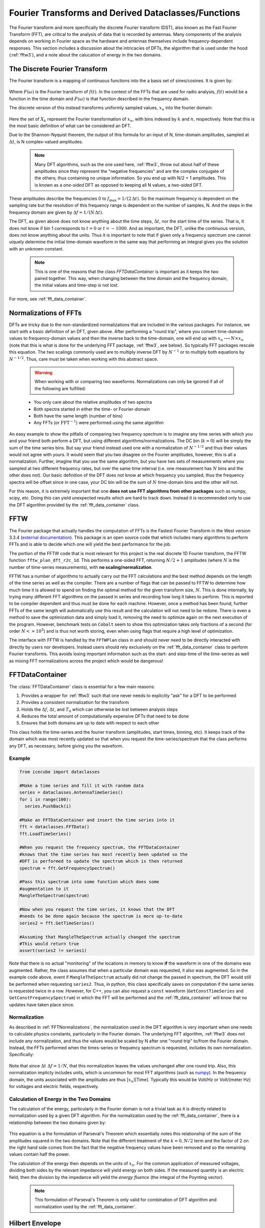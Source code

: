 .. _fft:

====================================================
Fourier Transforms and Derived Dataclasses/Functions
====================================================

The Fourier transform and more specifically the discrete Fourier transform (DST), also known as the Fast Fourier Transform (FFT), are critical to the analysis of data that is recorded by antennas.
Many components of the analysis depends on working in Fourier space as the hardware and antennas themselves include frequency-dependent responses.
This section includes a discussion about the intricacies of DFTs, the algorithm that is used under the hood (:ref:`fftw3`), and a note about the calucation of energy in the two domains.

------------------------------
The Discrete Fourier Transform
------------------------------

The Fourier transform is a mapping of continuous functions into the a basis set of sines/cosines.
It is given by:

  .. centered::  :math:`F(\omega) = \int\limits_{-\infty}^\infty f(t) e^{-i2\pi t \omega}\ dt, \qquad f(t) = \int\limits_{-\infty}^\infty F(\omega) e^{i2\pi t \omega}\ d\omega.`

Where :math:`F(\omega)` is the Fourier transform of :math:`f(t)`. In the context of the FFTs that are used for radio analysis, :math:`f(t)` would be a function in the time domain and :math:`F(\omega)` is that function described in the frequency domain.

The discrete version of this instead transforms uniformly sampled values, :math:`{x_n}` into the fourier domain:

  .. centered::  :math:`X_k =\sum \limits^{N-1}_{n=0} x_n e^{-i 2\pi \frac{n k}{N}}, \qquad x_n = \sum \limits^{N-1}_{k=0} X_k e^{i 2\pi \frac{n k}{N}}`

Here the set of :math:`X_k` represent the Fourier transformation of :math:`x_n`, with bins indexed by :math:`k` and :math:`n`, respectively.
Note that this is the most basic definition of what can be considered an DFT.

Due to the Shannon-Nyquist theorem, the output of this formula for an input of N, time-domain amplitudes, sampled at :math:`\Delta t`, is N complex-valued amplitudes.

 .. note::
    Many DFT algorithms, such as the one used here, :ref:`fftw3`, throw out about half of these amplitudes since they represent the "negative frequencies" and are the complex conjugate of the others; thus containing no unique information. So you end up with N/2 + 1 amplitudes. This is known as a *one-sided* DFT as opposed to keeping all N values, a *two-sided* DFT.

These amplitudes describe the frequencies 0 to :math:`f_\text{max} = 1 / (2\, \Delta t)`. So the maximum frequency is dependent on the sampling rate but the resolution of this frequency range is dependent on the number of samples, N.
And the steps in the frequency domain are given by :math:`\Delta f = 1 / (N\,\Delta t)`.

The DFT, as given above does not know anything about the time steps, :math:`\Delta t`, nor the start time of the series.
That is, it does not know if bin 1 corresponds to :math:`t=0` or :math:`t=-1000`.
And as important, the DFT, unlike the continuous version, does not know anything about the units.
Thus it is important to note that if given only a frequency spectrum one cannot uiquely determine the initial time-domain waveform in the same way that performing an integral gives you the solution with an unknown constant.

  .. note:: This is one of the reasons that the class `FFTDataContainer` is important as it keeps the two paired together. This way, when changing between the time domain and the frequency domain, the initial values and time-step is not lost.


For more, see :ref:`fft_data_container`.

.. _FFTNormalizations:

----------------------
Normalizations of FFTs
----------------------

DFTs are tricky due to the non-standardized normalizations that are included in the various packages. For instance, we start with a basic definition of an DFT, given above.
After performing a "round trip", where you convert time-domain values to frequency-domain values and then the inverse back to the time-domain, one will end up with :math:`x_n \longrightarrow N\times x_n` (note that this is what is done for the underlying FFT package, :ref:`fftw3`, see below). So typically FFT packages rescale this equation. The two scalings commonly used are to multiply inverse DFT by :math:`N^{-1}` or to multiply both equations by :math:`N^{-1/2}`.
Thus, care must be taken when working with this abstract space.


  .. warning:: When working with or comparing two waveforms. Normalizations can only be ignored if all of the following are fulfilled:

  - You only care about the relative amplitudes of two spectra
  - Both spectra started in either the time- or Fourier-domain
  - Both have the same length (number of bins)
  - Any FFTs (or :math:`\text{FFT}^{-1}`) were performed using the same algorithm

An easy example to show the pitfalls of comparing two frequency spectrum is to imagine any time series with which you and your friend both
perform a DFT, but using different algorithms/normalizations.
The DC bin (:math:`k=0`) will be simply the sum of the time series bins. But say your friend instead used one with a normalization of :math:`N^{-1/2}` and thus their values would not agree with yours. It would seem that you two disagree on the Fourier amplitudes, however, this is all a normalization.
Further, imagine that you use the same algorithm, but you have two sets of measurements where you sampled at two different frequency rates, but over the same time interval (i.e. one measurement has :math:`N` bins and the other does not).
Our basic definition of the DFT does not know at which frequency you sampled, thus the frequency spectra will be offset since in one case, your DC bin will be the sum of :math:`N` time-domain bins and the other will not.

For this reason, it is extremely important that one **does not use FFT algorithms from other packages** such as numpy, scipy, etc. Doing this can yield unexpected results which are hard to track down. Instead it is recommended only to use the DFT algorithm provided by the :ref:`fft_data_container` class.


.. _fftw3:

----------------------
FFTW
----------------------

The Fourier package that actually handles the computation of FFTs is the Fastest Fourier Transform in the West version 3.3.4 
(`external documentation <http://www.fftw.org/#documentation>`_). This package is an open source code that which includes many algorithms to perform FFTs and is able to decide which one will yield the best performance for the job.

The portion of the FFTW code that is most relevant for this project is the real discrete 1D Fourier transform, the FFTW function ``fftw_plan_dft_r2c_1d``. This performs a one-sided FFT, returning :math:`N/2+1` amplitudes (where :math:`N` is the number of time-series measurements), with **no scaling/normalization**.

FFTW has a number of algorithms to actually carry out the FFT calculations and the best method depends on the length of the time series as well as the compiler. 
There are a number of flags that can be passed to FFTW to determine how much time it is allowed to spend on finding the optimal method for the given transform size, :math:`N`. 
This is done internally, by trying many different FFT algorithms on the passed in series and recording how long it takes to perform. 
This is reported to be compiler dependent and thus must be done for each machine. 
However, once a method has been found, further FFTs of the same length will automatically use this result and the calculation will not need to be redone. 
There is even a method to save the optimization data and simply load it, removing the need to optimize again on the next execution of the program. 
However, benchmark tests on ``Cobalt`` seem to show this optimization takes only fractions of a second (for order :math:`N <= 10^{5}`) and is thus not worth storing, even when using flags that require a high level of optimization.

The interface with FFTW is handled by the ``FFTWPlan`` class in and should never need to be directly interacted with directly by users nor developers. 
Instead users should rely exclusively on the :ref:`fft_data_container` class to perform Fourier transforms. 
This avoids losing important information such as the start- and step-time of the time-series as well as mixing FFT normalizations across the project which would be dangerous!



.. _fft_data_container:

----------------------
FFTDataContainer
----------------------

The :class:`FFTDataContainer` class is essential for a few main reasons:

1. Provides a wrapper for :ref:`fftw3` such that one never needs to explicitly "ask" for a DFT to be performed
2. Provides a consistent normalization for the transform
3. Holds the :math:`\Delta f`, :math:`\Delta t`, and :math:`T_0` which can otherwise be lost between analysis steps
4. Reduces the total amount of computationally expensive DFTs that need to be done
5. Ensures that both domains are up to date with respect to each other

This class holds the time-series and the fourier transform (amplitudes, start times, binning, etc).
It keeps track of the domain which was most recently updated so that when you request the time-series/spectrum that the class performs any DFT, as necessary, before giving you the waveform.

^^^^^^^^^^^^
Example
^^^^^^^^^^^^

.. code-block:: python

  from icecube import dataclasses

  #Make a time series and fill it with random data
  series = dataclasses.AntennaTimeSeries()
  for i in range(100):
    series.PushBack(i)

  #Make an FFTDataContainer and insert the time series into it
  fft = dataclasses.FFTData()
  fft.LoadTimeSeries()

  #When you request the frequency spectrum, the FFTDataContainer
  #knows that the time series has most recently been updated so the
  #DFT is performed to update the spectrum which is then returned
  spectrum = fft.GetFrequencySpectrum()

  #Pass this spectrum into some function which does some
  #augmentation to it
  MangleTheSpectrum(spectrum)
  
  #Now when you request the time series, it knows that the DFT
  #needs to be done again because the spectrum is more up-to-date
  series2 = fft.GetTimeSeries()

  #Assuming that MangleTheSpectrum actually changed the spectrum
  #This would return true
  assert(series2 != series1)

Note that there is no actual "monitoring" of the locations in memory to know **if** the waveform in one of the domains was augmented.
Rather, the class assumes that when a particular domain was requested, it also was augmented.
So in the example code above, event if ``MangleTheSpectrum`` actually did not change the passed in spectrum, the DFT would still be performed when requesting ``series2``.
Thus, in python, this class specifically saves on computation if the same series is requested twice in a row.
However, for C++, you can also request a ``const`` waveform (``GetConstTimeSeries`` and ``GetConstFrequencySpectrum``) in which the FFT will be performed and the :ref:`fft_data_container` will know that no updates have taken place since.

^^^^^^^^^^^^^
Normalization
^^^^^^^^^^^^^

As described in :ref:`FFTNormalizations`, the normalization used in the DFT algorithm is very important when one needs to calculate physics constants, particularly in the Fourier domain.
The underlying FFT algorithm, :ref:`fftw3` does not include any normalization, and thus the values would be scaled by N after one "round trip" to/from the Fourier domain.
Instead, the FFTs performed when the times-series or frequency spectrum is requested, includes its own normalization.
Specifically:

  .. centered::  :math:`X_k = \Delta t \sum \limits^{N-1}_{n=0} x_n e^{-i 2\pi \frac{n k}{N}}, \qquad x_n = \Delta f \sum \limits^{N-1}_{k=0} X_k e^{i 2\pi \frac{n k}{N}}`

Note that since :math:`\Delta t \ \Delta f = 1/N`, that this normalization leaves the values unchanged after one round trip.
Also, this normalization implicty includes units, which is uncommon for most FFT algorithms (such as `numpy <https://numpy.org/devdocs/reference/generated/numpy.fft.rfft.html>`_).
In the frequency domain, the units associated with the amplitudes are thus [:math:`x_n`][Time].
Typically this would be Volt/Hz or Volt/(meter Hz) for voltages and electric fields, respectively.


^^^^^^^^^^^^^^^^^^^^^^^^^^^^^^^^^^^^^^^^
Calculation of Energy in the Two Domains
^^^^^^^^^^^^^^^^^^^^^^^^^^^^^^^^^^^^^^^^

The calculation of the energy, particularly in the Fourier domain is not a trivial task as it is directly related to normalization used by a given DFT algorithm.
For the normalization used by the :ref:`fft_data_container`, there is a relationship between the two domains given by:

  .. centered::  :math:`\Delta t \sum \limits^{N-1}_{n=0} |x_n|^2 = \Delta f \left[ |X_0|^2 + |X_{N/2}|^2 +  2 \times \sum \limits^{N/2-1}_{k=1} |X_k|^2 \right]`

This equation is a the formulation of Parseval's Theorem which essentially notes this relationship of the sum of the amplitudes squared in the two domains.
Note that the different treatment of the :math:`k=0,N/2` term and the factor of 2 on the right hand side comes from the fact that the negative frequency values have been removed and so the remaining values contain half the power.

The calculation of the energy then depends on the units of :math:`x_n`.
For the common application of measured voltages, dividing both sides by the relevant impedance will yield energy on both sides.
If the measured quantity is an electric field, then the division by the impedance will yeild the *energy fluence* (the integral of the Poynting vector).

 .. note::
    This formulation of Parseval's Theorem is only valid for combination of DFT algorithm and normalization used by the :ref:`fft_data_container`.


.. _hilbert_envelope:

---------------------
Hilbert Envelope
---------------------

The Hilbert Envelope describes the `analytic signal <https://en.wikipedia.org/wiki/Analytic_signal>`_ associated with an oscillating function.
The DFT of a real-valued time-series includes, to some extent the same information twice, where the amplitudes associated with the negative frequencies are simply the Hermitian conjugate of the amplitudes of the positive frequencies.
Making use of this symmetry, the analytic signal uses the Hilbert Transform:

  .. centered::  :math:`F(H(u))(\omega) = -i\, \text{sign}(\omega) \, F(u)(\omega)`

where :math:`F(x)` is the Fourier transform, and :math:`H(u)` is the Hilbert Envelope encompassing a function u.
Intuititvely, the Hilbert Envelope is the envelope which modulates an oscillating signal.
For instance, this would be the exponential decay which modulates a damped oscillator or the line :math:`y=1` for a sine curve.

This Hilbert Envelope is often used in radio analysis as its formulation directly shadows the electromagntic wave.
Note that the Hilbert Transform essentially is the combination of the E-field and B-field together, since one lags the other.
Thus the envelope gives the total amplitude of the electromagnetic wave, even if you are only measuring the E-field component.

^^^^^^^^^^^^
Example
^^^^^^^^^^^^

As part of the FFT tools in this project, there are functions to calculate the Hilbert Envelope for you.
Below is an example of how to use these functions

.. code-block:: python

  from icecube import dataclasses
  from icecube.dataclasses import fft #for GetHilbert____

  #We start with an FFTDataContainer
  fftData = frame["FFTDataContainerInFrame"]
  
  #This gets the amplitude of the maximum of the Hilbert Envelope
  hilbertPeak = fft.GetHilbertPeak(fftData)
  #Likewise, this gives the time at which this maximum occurs
  peakTime = fft.GetHilbertPeakTime(fftData)

  #You can instead get a waveform that directly gives you the envelope
  hilbertEnvelope = fft.GetHilbertEnvelope(fftData)

  ##############
  #One can instead perform these calculations on a time-series directly
  timeSeries = fftData.GetTimeSeries()
  hilbertPeak = fft.GetHilbertPeak(timeSeries)
  peakTime = fft.GetHilbertPeakTime(timeSeries)
  hilbertEnvelope = fft.GetHilbertEnvelope(timeSeries)

Note that these functions work on 1D (`AntennaTimeSeries`) and 3D (`EFieldTimeSeries`) waveforms.
If the Hilbert Envelope is requested, it will return a waveform of the same dimension as the object passed in.
Also note that there is no functionality to get the Hilbert Envelope from the frequency spectrum since you cannot determine the start time of the waveform and as such the peak time of the Hilbert Envelope is also ill defined.


.. _waveform_resampling:

---------------------
Waveform Resampling
---------------------

In the waveform analysis, the waveform is discribed by oscillating functions.
We can take advantage of this to artificially increase/decrease the resolution of the data sampling.
The idea is that since the waveform has been decomposed into sines/cosines in the DFT process, you know exactly what you would have measured at any point along these functions had the sampling resolution been higher/lower.
In practice this boils down to two steps: upsampling and downsampling.

The upsampling process works by taking some frequency spectrum of length (N/2 + 1) with maximum frequency :math:`f_s`.
To upsample, one adds additional bins to the frequency spectrum with an amplitude of zero.
This adds no additional power to the waveform, leaving it essentially untouched in amplitude and length.
Except now, the binning is more closely spaced.
This process is commonly referred to as `zero-padding`.

Downsampling works by simply throwing out data points in the time domain.
For instance if you want to downsample by a factor of 2, then the process simply consists of removing every-other entry in the time series.
In such a case, the maximum sampling frequency would change from :math:`f_s \longrightarrow f_s/2`.

These two processes can be used in conjunction to change the sampling frequency from the one used at the time of measurement to some other rate.
Because the throwing out of data actually removes information, it is best to upsample and *then* downsample instead of the other way around.
This process has been implemented into a single function which does this for you.

.. code-block:: python

  from icecube import dataclasses
  from icecube.dataclasses import fft #for ResampleFFTData

  #We start with an FFTDataContainer
  fftData = frame["FFTDataContainerInFrame"]

  #Specify the sampling rate that you want the waveform to be resampled to
  targetSamplingRate = 0.5 * I3Units.megahertz

  #Perform the resampling here
  fft.ResampleFFTData(fftData, targetSamplingRate)

  assert(fftData.GetTimeSeries().binning == targetSamplingRate)

